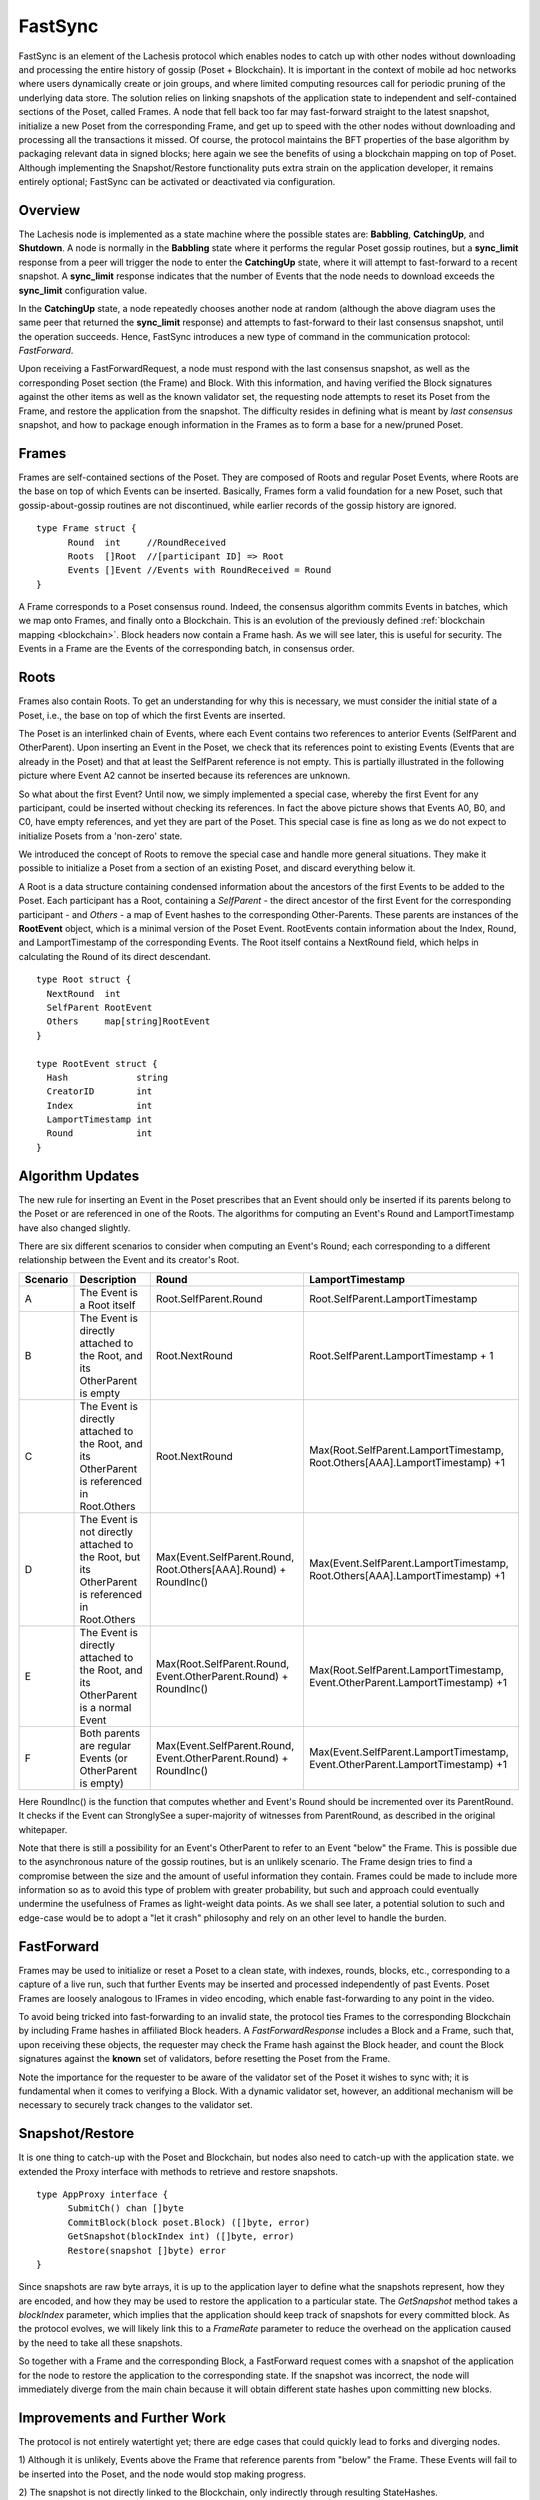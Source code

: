 .. _fastsync:

FastSync
========

FastSync is an element of the Lachesis protocol which enables nodes to catch up 
with other nodes without downloading and processing the entire history of gossip 
(Poset + Blockchain). It is important in the context of mobile ad hoc 
networks where users dynamically create or join groups, and where limited 
computing resources call for periodic pruning of the underlying data store. The 
solution relies on linking snapshots of the application state to independent and 
self-contained sections of the Poset, called Frames. A node that fell back 
too far may fast-forward straight to the latest snapshot, initialize a new
Poset from the corresponding Frame, and get up to speed with the other nodes 
without downloading and processing all the transactions it missed. Of course, 
the protocol maintains the BFT properties of the base algorithm by packaging 
relevant data in signed blocks; here again we see the benefits of using a 
blockchain mapping on top of Poset. Although implementing the 
Snapshot/Restore functionality puts extra strain on the application developer, 
it remains entirely optional; FastSync can be activated or deactivated via 
configuration.    

Overview
--------

.. image:: assets/fastsync.png

The Lachesis node is implemented as a state machine where the possible states are: 
**Babbling**, **CatchingUp**, and **Shutdown**. A node is normally in the 
**Babbling** state where it performs the regular Poset gossip routines, but 
a **sync_limit** response from a peer will trigger the node to enter the 
**CatchingUp** state, where it will attempt to fast-forward to a recent 
snapshot. A **sync_limit** response indicates that the number of Events that the
node needs to download exceeds the **sync_limit** configuration value. 

In the **CatchingUp** state, a node repeatedly chooses another node at random 
(although the above diagram uses the same peer that returned the **sync_limit** 
response) and attempts to fast-forward to their last consensus snapshot, until 
the operation succeeds. Hence, FastSync introduces a new type of command in the 
communication protocol: *FastForward*.

Upon receiving a FastForwardRequest, a node must respond with the last consensus 
snapshot, as well as the corresponding Poset section (the Frame) and Block. 
With this information, and having verified the Block signatures against the 
other items as well as the known validator set, the requesting node attempts to 
reset its Poset from the Frame, and restore the application from the 
snapshot. The difficulty resides in defining what is meant by *last consensus* 
snapshot, and how to package enough information in the Frames as to form a base 
for a new/pruned Poset. 

Frames
------

Frames are self-contained sections of the Poset. They are composed of Roots 
and regular Poset Events, where Roots are the base on top of which Events 
can be inserted. Basically, Frames form a valid foundation for a new Poset,
such that gossip-about-gossip routines are not discontinued, while earlier 
records of the gossip history are ignored. 

::

  type Frame struct {
  	Round  int     //RoundReceived
  	Roots  []Root  //[participant ID] => Root
  	Events []Event //Events with RoundReceived = Round
  }

A Frame corresponds to a Poset consensus round. Indeed, the consensus 
algorithm commits Events in batches, which we map onto Frames, and finally onto 
a Blockchain. This is an evolution of the previously defined :ref:`blockchain 
mapping <blockchain>`. Block headers now contain a Frame hash. As we will see 
later, this is useful for security. The Events in a Frame are the Events of the 
corresponding batch, in consensus order.

.. image:: assets/dag_frames_bx.png

Roots
-----

Frames also contain Roots. To get an understanding for why this is necessary, we
must consider the initial state of a Poset, i.e., the base on top of which 
the first Events are inserted. 

The Poset is an interlinked chain of Events, where each Event contains two 
references to anterior Events (SelfParent and OtherParent). Upon inserting an 
Event in the Poset, we check that its references point to existing Events 
(Events that are already in the Poset) and that at least the SelfParent 
reference is not empty. This is partially illustrated in the following picture 
where Event A2 cannot be inserted because its references are unknown. 

.. image:: assets/roots_0.png

So what about the first Event? Until now, we simply implemented a special case, 
whereby the first Event for any participant, could be inserted without checking 
its references. In fact the above picture shows that Events A0, B0, and C0, have
empty references, and yet they are part of the Poset. This special case is 
fine as long as we do not expect to initialize Posets from a 'non-zero' 
state.

We introduced the concept of Roots to remove the special case and handle more
general situations. They make it possible to initialize a Poset from a 
section of an existing Poset, and discard everything below it.

.. image:: assets/roots_1.png

A Root is a data structure containing condensed information about the ancestors 
of the first Events to be added to the Poset. Each participant has a Root,
containing a *SelfParent* - the direct ancestor of the first Event for the 
corresponding participant - and *Others* - a map of Event hashes to the 
corresponding Other-Parents. These parents are instances of the **RootEvent** 
object, which is a minimal version of the Poset Event. RootEvents contain
information about the Index, Round, and LamportTimestamp of the corresponding 
Events. The Root itself contains a NextRound field, which helps in calculating 
the Round of its direct descendant.

::

  type Root struct {
    NextRound  int
    SelfParent RootEvent
    Others     map[string]RootEvent
  }

  type RootEvent struct {
    Hash             string
    CreatorID        int
    Index            int
    LamportTimestamp int
    Round            int
  }

Algorithm Updates
-----------------

The new rule for inserting an Event in the Poset prescribes that an Event 
should only be inserted if its parents belong to the Poset or are referenced 
in one of the Roots. The algorithms for computing an Event's Round and 
LamportTimestamp have also changed slightly.

There are six different scenarios to consider when computing an Event's Round;
each corresponding to a different relationship between the Event and its 
creator's Root.

.. image:: assets/round_algo.png

+----------+---------------------------+---------------------------------------+--------------------------------------------+ 
| Scenario | Description               | Round                                 | LamportTimestamp                           |  
+==========+===========================+=======================================+============================================+ 
| A        | The Event is a Root       | Root.SelfParent.Round                 | Root.SelfParent.LamportTimestamp           |
|          | itself                    |                                       |                                            |
+----------+---------------------------+---------------------------------------+--------------------------------------------+ 
| B        | The Event is directly     | Root.NextRound                        | Root.SelfParent.LamportTimestamp + 1       |
|          | attached to the Root,     |                                       |                                            |
|          | and its OtherParent is    |                                       |                                            |
|          | empty                     |                                       |                                            |
+----------+---------------------------+---------------------------------------+--------------------------------------------+ 
| C        | The Event is directly     | Root.NextRound                        | Max(Root.SelfParent.LamportTimestamp,      | 
|          | attached to the Root,     |                                       | Root.Others[AAA].LamportTimestamp) +1      |
|          | and its OtherParent is    |                                       |                                            |
|          | referenced in Root.Others |                                       |                                            |
+----------+---------------------------+---------------------------------------+--------------------------------------------+ 
| D        | The Event is not directly | Max(Event.SelfParent.Round,           | Max(Event.SelfParent.LamportTimestamp,     | 
|          | attached to the Root,     | Root.Others[AAA].Round) + RoundInc()  | Root.Others[AAA].LamportTimestamp) +1      |
|          | but its OtherParent is    |                                       |                                            |
|          | referenced in Root.Others |                                       |                                            |
+----------+---------------------------+---------------------------------------+--------------------------------------------+
| E        | The Event is directly     | Max(Root.SelfParent.Round,            | Max(Root.SelfParent.LamportTimestamp,      | 
|          | attached to the Root,     | Event.OtherParent.Round) + RoundInc() | Event.OtherParent.LamportTimestamp) +1     |
|          | and its OtherParent is    |                                       |                                            |
|          | a normal Event            |                                       |                                            |
+----------+---------------------------+---------------------------------------+--------------------------------------------+
| F        | Both parents are regular  | Max(Event.SelfParent.Round,           | Max(Event.SelfParent.LamportTimestamp,     | 
|          | Events (or OtherParent is | Event.OtherParent.Round) + RoundInc() | Event.OtherParent.LamportTimestamp) +1     |
|          | empty)                    |                                       |                                            |   
+----------+---------------------------+---------------------------------------+--------------------------------------------+

Here RoundInc() is the function that computes whether and Event's Round should 
be incremented over its ParentRound. It checks if the Event can StronglySee a 
super-majority of witnesses from ParentRound, as described in the original 
whitepaper.

Note that there is still a possibility for an Event's OtherParent to refer to an
Event "below" the Frame. This is possible due to the asynchronous nature of the
gossip routines, but is an unlikely scenario. The Frame design tries to find a 
compromise between the size and the amount of useful information they contain. 
Frames could be made to include more information so as to avoid this type of 
problem with greater probability, but such and approach could eventually 
undermine the usefulness of Frames as light-weight data points. As we shall see 
later, a potential solution to such and edge-case would be to adopt a "let it 
crash" philosophy and rely on an other level to handle the burden.

FastForward
-----------

Frames may be used to initialize or reset a Poset to a clean state, with 
indexes, rounds, blocks, etc., corresponding to a capture of a live run, such 
that further Events may be inserted and processed independently of past Events. 
Poset Frames are loosely analogous to IFrames in video encoding, which 
enable fast-forwarding to any point in the video. 

To avoid being tricked into fast-forwarding to an invalid state, the protocol 
ties Frames to the corresponding Blockchain by including Frame hashes in 
affiliated Block headers. A *FastForwardResponse* includes a Block and a Frame,
such that, upon receiving these objects, the requester may check the Frame hash
against the Block header, and count the Block signatures against the **known** 
set of validators, before resetting the Poset from the Frame. 

Note the importance for the requester to be aware of the validator set of the 
Poset it wishes to sync with; it is fundamental when it comes to verifying a 
Block. With a dynamic validator set, however, an additional mechanism will be 
necessary to securely track changes to the validator set. 

Snapshot/Restore
----------------

It is one thing to catch-up with the Poset and Blockchain, but nodes also
need to catch-up with the application state. we extended the Proxy interface 
with methods to retrieve and restore snapshots. 

::

  type AppProxy interface {
  	SubmitCh() chan []byte
  	CommitBlock(block poset.Block) ([]byte, error)
  	GetSnapshot(blockIndex int) ([]byte, error)
  	Restore(snapshot []byte) error
  }

Since snapshots are raw byte arrays, it is up to the application layer to define 
what the snapshots represent, how they are encoded, and how they may be used to 
restore the application to a particular state. The *GetSnapshot* method takes a 
*blockIndex* parameter, which implies that the application should keep track of 
snapshots for every committed block. As the protocol evolves, we will likely 
link this to a *FrameRate* parameter to reduce the overhead on the application 
caused by the need to take all these snapshots.

So together with a Frame and the corresponding Block, a FastForward request 
comes with a snapshot of the application for the node to restore the application
to the corresponding state. If the snapshot was incorrect, the node will 
immediately diverge from the main chain because it will obtain different state
hashes upon committing new blocks.

Improvements and Further Work
----------------------------

The protocol is not entirely watertight yet; there are edge cases that could 
quickly lead to forks and diverging nodes. 

1) Although it is unlikely, Events above the Frame that reference parents from 
"below" the Frame. These Events will fail to be inserted into the Poset, and 
the node would stop making progress.

2) The snapshot is not directly linked to the Blockchain, only indirectly through
resulting StateHashes.

Both these issues could be addressed with a general retry mechanism, whereby the 
FastForward method is made atomic by working on a temporary copy of the 
Poset. If an error or a fork are detected, try to FastSync again from 
another Frame. This requires further work and design on fork detection and 
self-healing protocols. 








